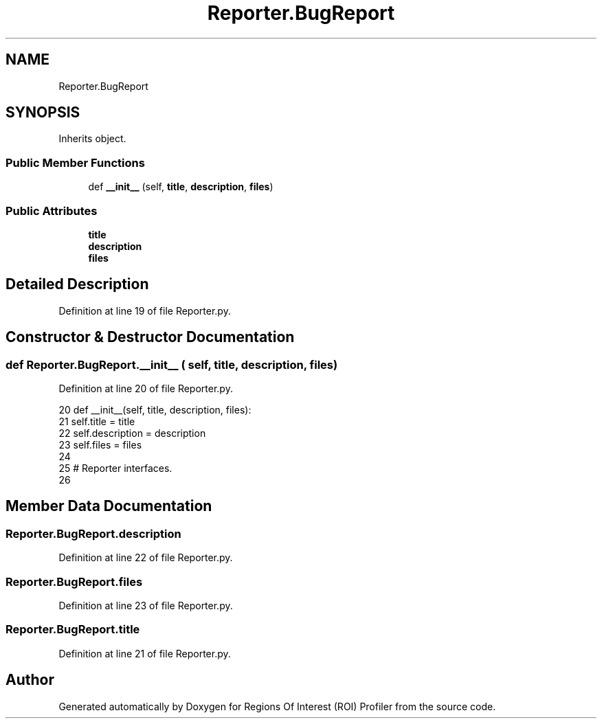 .TH "Reporter.BugReport" 3 "Sat Feb 12 2022" "Version 1.2" "Regions Of Interest (ROI) Profiler" \" -*- nroff -*-
.ad l
.nh
.SH NAME
Reporter.BugReport
.SH SYNOPSIS
.br
.PP
.PP
Inherits object\&.
.SS "Public Member Functions"

.in +1c
.ti -1c
.RI "def \fB__init__\fP (self, \fBtitle\fP, \fBdescription\fP, \fBfiles\fP)"
.br
.in -1c
.SS "Public Attributes"

.in +1c
.ti -1c
.RI "\fBtitle\fP"
.br
.ti -1c
.RI "\fBdescription\fP"
.br
.ti -1c
.RI "\fBfiles\fP"
.br
.in -1c
.SH "Detailed Description"
.PP 
Definition at line 19 of file Reporter\&.py\&.
.SH "Constructor & Destructor Documentation"
.PP 
.SS "def Reporter\&.BugReport\&.__init__ ( self,  title,  description,  files)"

.PP
Definition at line 20 of file Reporter\&.py\&.
.PP
.nf
20     def __init__(self, title, description, files):
21         self\&.title = title
22         self\&.description = description
23         self\&.files = files
24 
25 # Reporter interfaces\&.
26 
.fi
.SH "Member Data Documentation"
.PP 
.SS "Reporter\&.BugReport\&.description"

.PP
Definition at line 22 of file Reporter\&.py\&.
.SS "Reporter\&.BugReport\&.files"

.PP
Definition at line 23 of file Reporter\&.py\&.
.SS "Reporter\&.BugReport\&.title"

.PP
Definition at line 21 of file Reporter\&.py\&.

.SH "Author"
.PP 
Generated automatically by Doxygen for Regions Of Interest (ROI) Profiler from the source code\&.
